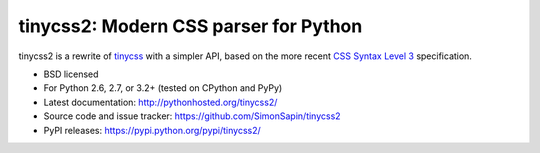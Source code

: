 tinycss2: Modern CSS parser for Python
######################################

tinycss2 is a rewrite of tinycss_ with a simpler API,
based on the more recent `CSS Syntax Level 3`_ specification.

.. _tinycss: http://pythonhosted.org/tinycss/
.. _CSS Syntax Level 3: http://dev.w3.org/csswg/css-syntax-3/

* BSD licensed
* For Python 2.6, 2.7, or 3.2+ (tested on CPython and PyPy)
* Latest documentation: http://pythonhosted.org/tinycss2/
* Source code and issue tracker: https://github.com/SimonSapin/tinycss2
* PyPI releases: https://pypi.python.org/pypi/tinycss2/
